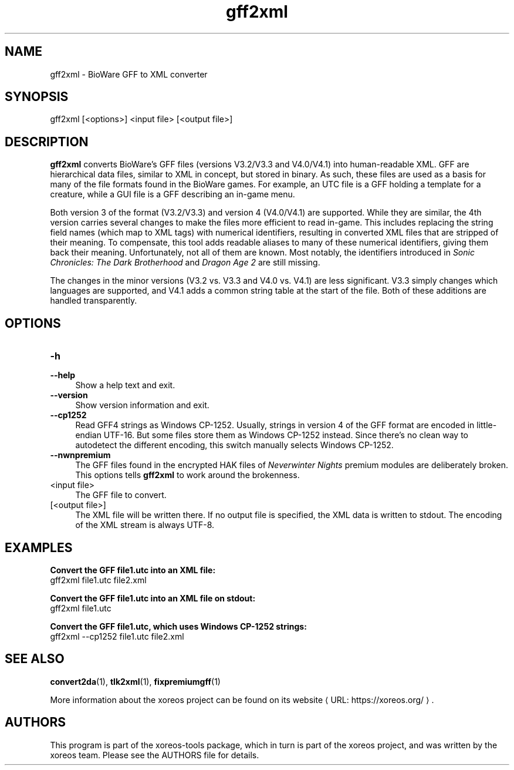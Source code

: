 .de URL
\\$2 \(laURL: \\$1 \(ra\\$3
..
.if \n[.g] .mso www.tmac

.TH gff2xml 1 2015-11-14 "xoreos-tools"
.SH NAME
gff2xml - BioWare GFF to XML converter
.SH SYNOPSIS
gff2xml [<options>] <input file> [<output file>]
.SH DESCRIPTION
.PP
.B gff2xml
converts BioWare's GFF files (versions V3.2/V3.3 and V4.0/V4.1)
into human-readable XML. GFF are hierarchical data files, similar
to XML in concept, but stored in binary. As such, these files are
used as a basis for many of the file formats found in the BioWare
games. For example, an UTC file is a GFF holding a template for a
creature, while a GUI file is a GFF describing an in-game menu.
.PP
Both version 3 of the format (V3.2/V3.3) and version 4 (V4.0/V4.1)
are supported. While they are similar, the 4th version carries
several changes to make the files more efficient to read in-game.
This includes replacing the string field names (which map
to XML tags) with numerical identifiers, resulting in converted
XML files that are stripped of their meaning. To compensate, this
tool adds readable aliases to many of these numerical identifiers,
giving them back their meaning. Unfortunately, not all of them
are known. Most notably, the identifiers introduced in
.IR "Sonic Chronicles: The Dark Brotherhood" " and " "Dragon Age 2"
are still missing.
.PP
The changes in the minor versions (V3.2 vs. V3.3 and V4.0 vs.
V4.1) are less significant. V3.3 simply changes which languages
are supported, and V4.1 adds a common string table at the start
of the file. Both of these additions are handled transparently.
.SH OPTIONS
.TP 4
.B -h
.PD 0
.TP 4
.B --help
.PD
Show a help text and exit.
.TP 4
.B --version
Show version information and exit.
.TP 4
.B --cp1252
Read GFF4 strings as Windows CP-1252. Usually, strings in version
4 of the GFF format are encoded in little-endian UTF-16. But some
files store them as Windows CP-1252 instead. Since there's no clean
way to autodetect the different encoding, this switch manually
selects Windows CP-1252.
.TP 4
.B --nwnpremium
The GFF files found in the encrypted HAK files of
.I "Neverwinter Nights"
premium modules are deliberately broken. This options tells
.B gff2xml
to work around the brokenness.
.TP 4
<input file>
The GFF file to convert.
.TP 4
[<output file>]
The XML file will be written there. If no output file is specified,
the XML data is written to stdout. The encoding of the XML stream
is always UTF-8.
.SH EXAMPLES
.ad l
.B Convert the GFF file1.utc into an XML file:
.nf
.ad l
gff2xml file1.utc file2.xml
.PP
.fi
.ad l
.B Convert the GFF file1.utc into an XML file on stdout:
.nf
.ad l
gff2xml file1.utc
.PP
.fi
.ad l
.B Convert the GFF file1.utc, which uses Windows CP-1252 strings:
.nf
.ad l
gff2xml --cp1252 file1.utc file2.xml
.PP
.fi
.ad b
.SH "SEE ALSO"
.BR convert2da (1),
.BR tlk2xml (1),
.BR fixpremiumgff (1)
.PP
More information about the xoreos project can be found on
.URL "https://xoreos.org/" "its website" .
.SH AUTHORS
This program is part of the xoreos-tools package, which in turn is
part of the xoreos project, and was written by the xoreos team.
Please see the AUTHORS file for details.
